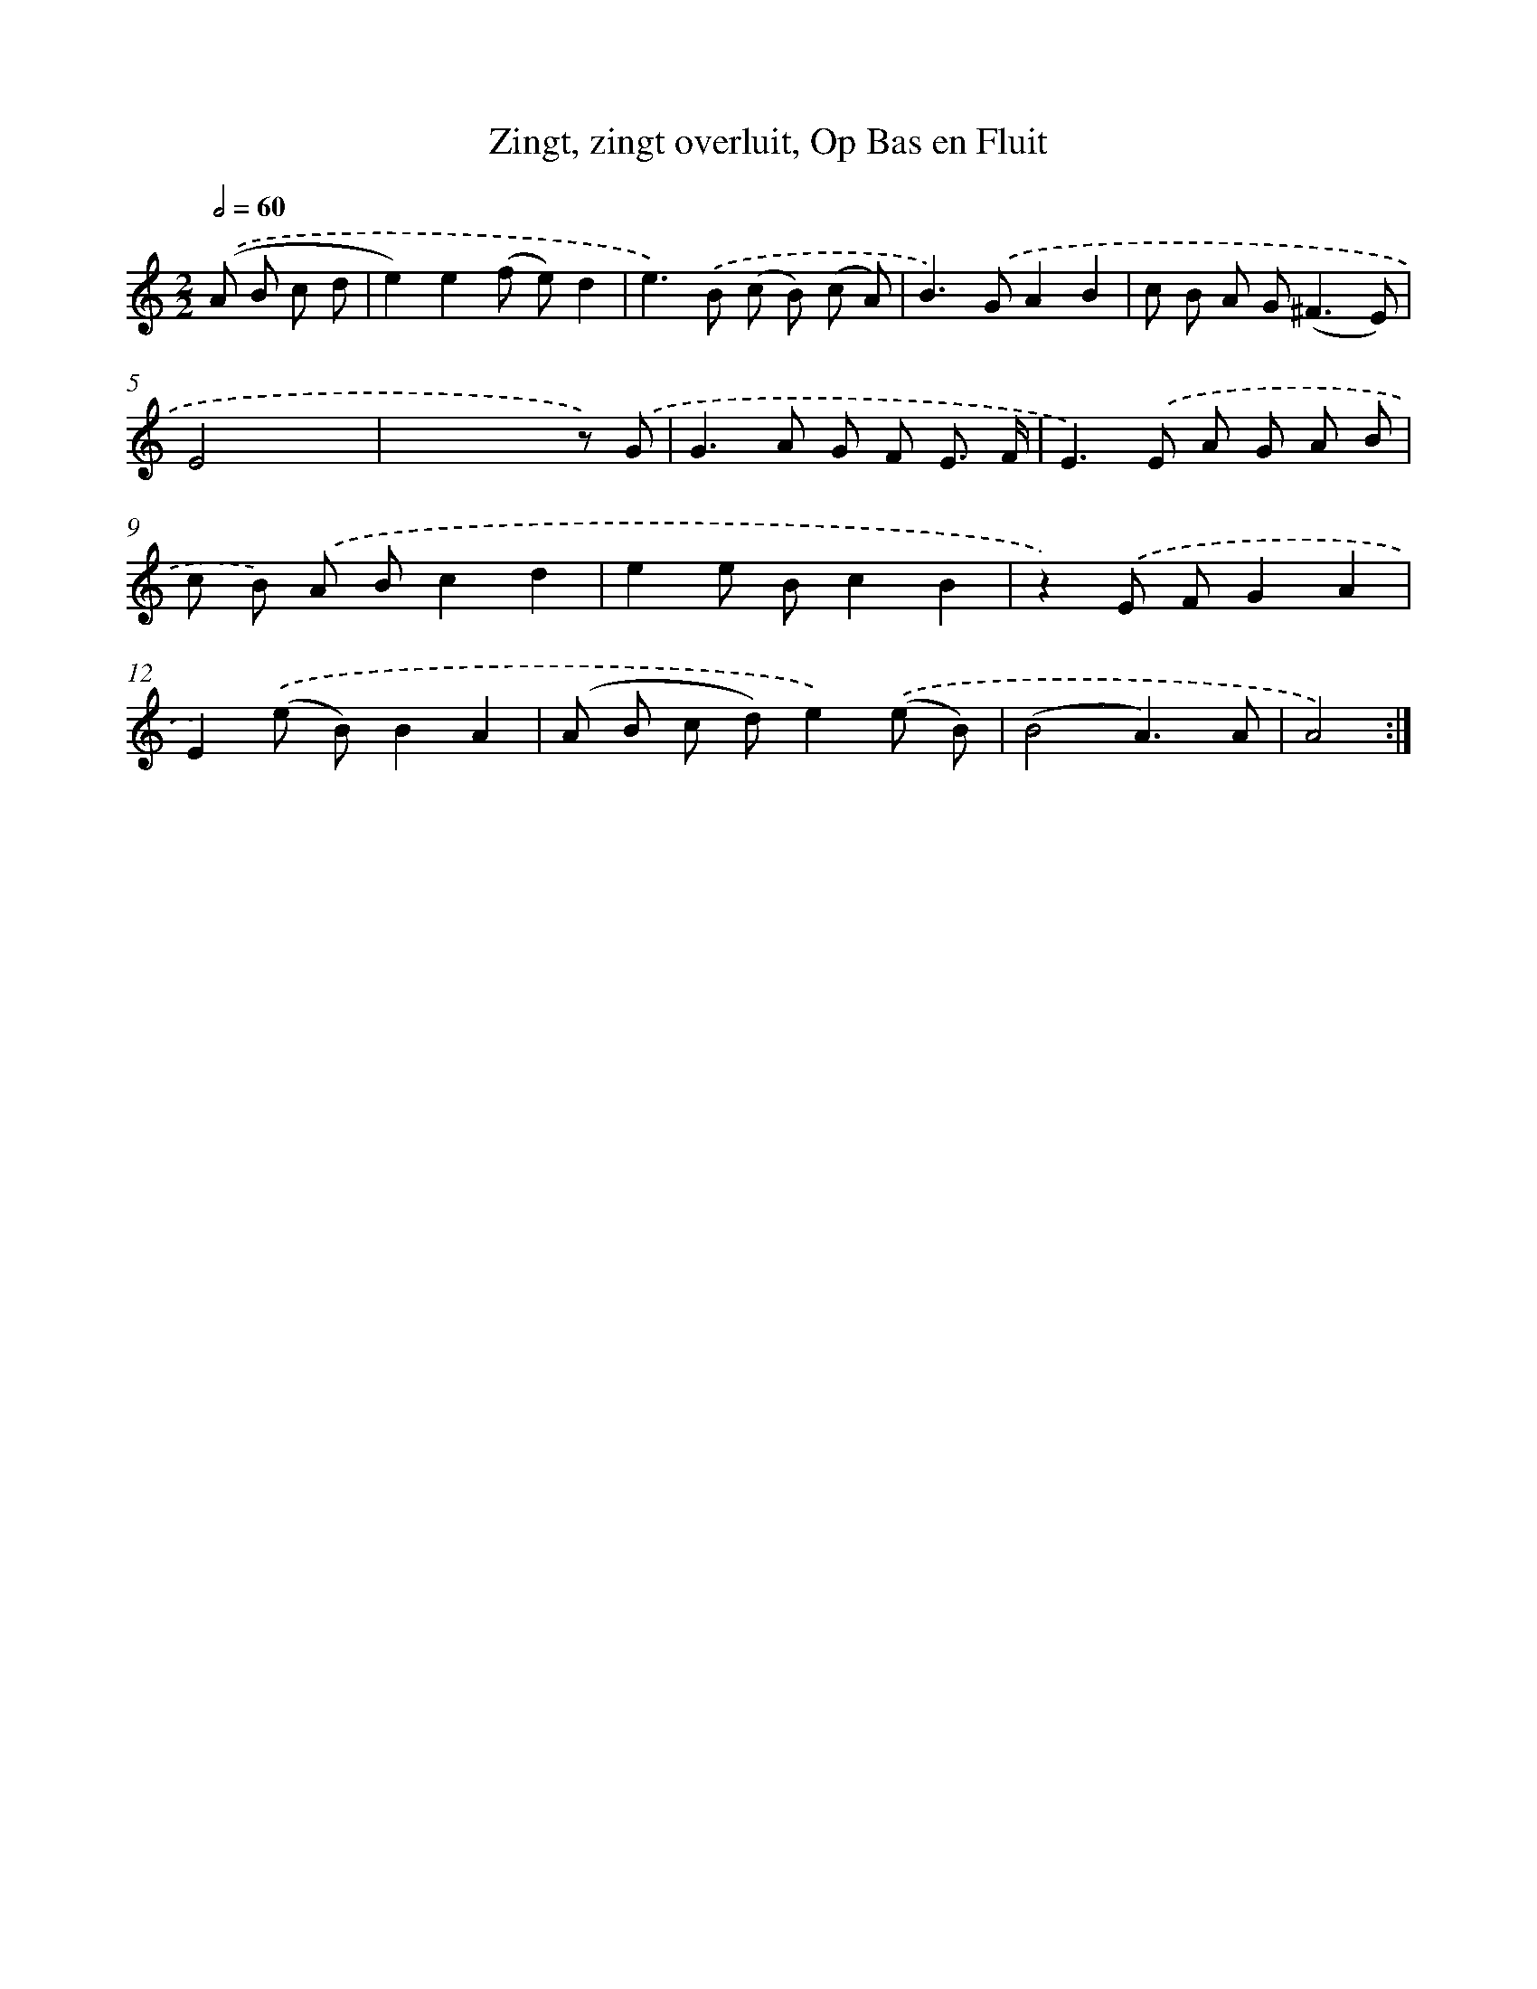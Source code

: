 X: 16185
T: Zingt, zingt overluit, Op Bas en Fluit
%%abc-version 2.0
%%abcx-abcm2ps-target-version 5.9.1 (29 Sep 2008)
%%abc-creator hum2abc beta
%%abcx-conversion-date 2018/11/01 14:38:01
%%humdrum-veritas 2626525140
%%humdrum-veritas-data 2747146975
%%continueall 1
%%barnumbers 0
L: 1/8
M: 2/2
Q: 1/2=60
K: C clef=treble
.('(A B c d [I:setbarnb 1]|
e2)e2(f e)d2 |
e2>).('B2 (c B) (c A) |
B2>).('G2A2B2 |
c B A G2<(^F2E) |
E4x4 |
x4x2z) .('G |
G2>A2 G F E3/ F/ |
E2>).('E2 A G A B |
c B) .('A Bc2d2 |
e2e Bc2B2 |
z2).('E FG2A2 |
E2).('(e B)B2A2 |
(A B c d)e2).('(e B) |
(B4A3)A |
A4) :|]
